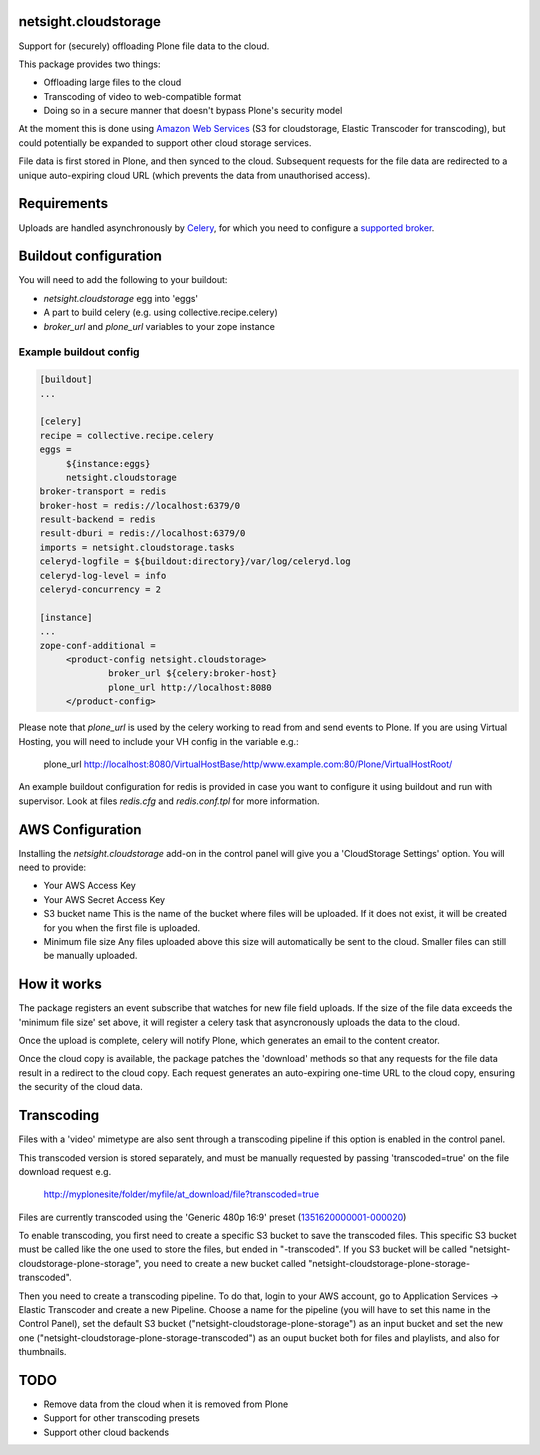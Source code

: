 netsight.cloudstorage
=====================

Support for (securely) offloading Plone file data to the cloud.

This package provides two things:

* Offloading large files to the cloud
* Transcoding of video to web-compatible format
* Doing so in a secure manner that doesn't bypass Plone's security model

At the moment this is done using `Amazon Web Services`_
(S3 for cloudstorage, Elastic Transcoder for transcoding),
but could potentially be expanded to support other cloud storage services.

File data is first stored in Plone, and then synced to the cloud. Subsequent
requests for the file data are redirected to a unique auto-expiring
cloud URL (which prevents the data from unauthorised access).

.. _`Amazon Web Services`:  http://aws.amazon.com

Requirements
============

Uploads are handled asynchronously by `Celery`_, for which you need to
configure a `supported broker`_.

.. _`Celery`: http://docs.celeryproject.org
.. _`supported broker`: http://docs.celeryproject.org/en/latest/getting-started/brokers

Buildout configuration
======================

You will need to add the following to your buildout:

* `netsight.cloudstorage` egg into 'eggs'
* A part to build celery (e.g. using collective.recipe.celery)
* `broker_url` and `plone_url` variables to your zope instance

Example buildout config
-----------------------

.. code:: ini

   [buildout]
   ...

   [celery]
   recipe = collective.recipe.celery
   eggs =
        ${instance:eggs}
        netsight.cloudstorage
   broker-transport = redis
   broker-host = redis://localhost:6379/0
   result-backend = redis
   result-dburi = redis://localhost:6379/0
   imports = netsight.cloudstorage.tasks
   celeryd-logfile = ${buildout:directory}/var/log/celeryd.log
   celeryd-log-level = info
   celeryd-concurrency = 2

   [instance]
   ...
   zope-conf-additional =
        <product-config netsight.cloudstorage>
                broker_url ${celery:broker-host}
                plone_url http://localhost:8080
        </product-config>


Please note that `plone_url` is used by the celery working to read from and send events to Plone. If you are using Virtual Hosting, you will need to include your VH config in the variable e.g.:

  plone_url http://localhost:8080/VirtualHostBase/http/www.example.com:80/Plone/VirtualHostRoot/

An example buildout configuration for redis is provided in case you want to configure
it using buildout and run with supervisor. Look at files `redis.cfg` and `redis.conf.tpl`
for more information.


AWS Configuration
=================

Installing the `netsight.cloudstorage` add-on in the control panel will give you
a 'CloudStorage Settings' option. You will need to provide:

* Your AWS Access Key
* Your AWS Secret Access Key
* S3 bucket name
  This is the name of the bucket where files will be uploaded.
  If it does not exist, it will be created for you when the first file is
  uploaded.
* Minimum file size
  Any files uploaded above this size will automatically be sent to the cloud.
  Smaller files can still be manually uploaded.

How it works
============

The package registers an event subscribe that watches for new file field uploads.
If the size of the file data exceeds the 'minimum file size' set above, it
will register a celery task that asyncronously uploads the data to the cloud.

Once the upload is complete, celery will notify Plone, which generates an email
to the content creator.

Once the cloud copy is available, the package patches the 'download' methods so
that any requests for the file data result in a redirect to the cloud copy.
Each request generates an auto-expiring one-time URL to the cloud copy, ensuring
the security of the cloud data.

Transcoding
===========

Files with a 'video' mimetype are also sent through a transcoding pipeline if this
option is enabled in the control panel.

This transcoded version is stored separately, and must be manually requested
by passing 'transcoded=true' on the file download request e.g.

  http://myplonesite/folder/myfile/at_download/file?transcoded=true

Files are currently transcoded using the 'Generic 480p 16:9' preset (`1351620000001-000020`_)

To enable transcoding, you first need to create a specific S3 bucket to save the
transcoded files. This specific S3 bucket must be called like the one used to
store the files, but ended in "-transcoded". If you S3 bucket will be called
"netsight-cloudstorage-plone-storage", you need to create a new bucket called
"netsight-cloudstorage-plone-storage-transcoded".

Then you need to create a transcoding pipeline. To do that, login to your AWS account,
go to Application Services -> Elastic Transcoder and create a new Pipeline. Choose a
name for the pipeline (you will have to set this name in the Control Panel), set
the default S3 bucket ("netsight-cloudstorage-plone-storage") as an input bucket and
set the new one ("netsight-cloudstorage-plone-storage-transcoded") as an ouput bucket
both for files and playlists, and also for thumbnails.


.. _`1351620000001-000020`: http://docs.aws.amazon.com/elastictranscoder/latest/developerguide/system-presets.html

TODO
====

* Remove data from the cloud when it is removed from Plone
* Support for other transcoding presets
* Support other cloud backends
